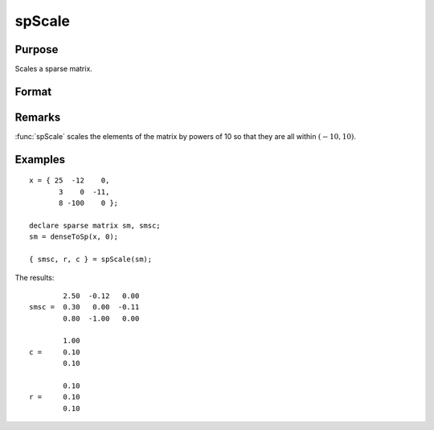 
spScale
==============================================

Purpose
----------------
Scales a sparse matrix.

Format
----------------
.. function:: { a, r, s } = spScale(x)

    :param x: data
    :type x: MxN sparse matrix

    :returns: a (*MxN scaled sparse matrix*) 

    :returns: r (*Mx1 vector*), row scale factors.

    :returns: s (*Nx1 vector*), column scale factors.

Remarks
-------

:func:`spScale` scales the elements of the matrix by powers of 10 so that they are all within :math:`(-10,10)`.

Examples
----------------

::

    x = { 25  -12    0, 
           3    0  -11,
           8 -100    0 };
    
    declare sparse matrix sm, smsc;
    sm = denseToSp(x, 0);
     
    { smsc, r, c } = spScale(sm);

The results:

::

            2.50  -0.12   0.00 
    smsc =  0.30   0.00  -0.11 
            0.80  -1.00   0.00 
    
            1.00 
    c =     0.10 
            0.10 
        
            0.10 
    r =     0.10 
            0.10


